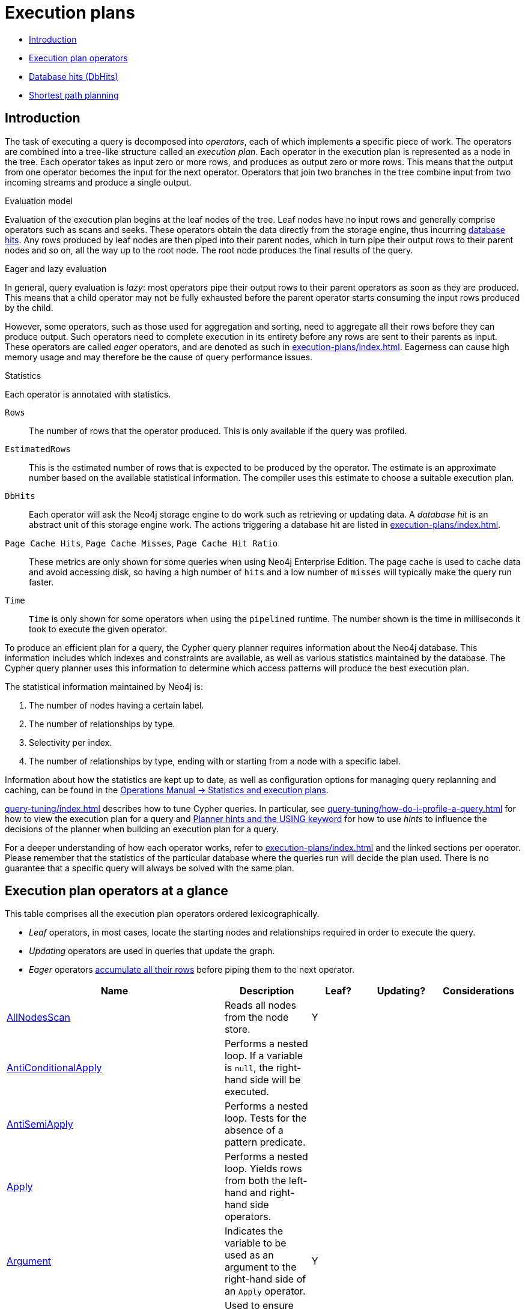 [[execution-plans]]
= Execution plans
:description: This section describes the characteristics of query execution plans and provides details about each of the operators. 

* xref:execution-plans/index.adoc#execution-plan-introduction[Introduction]
* xref:execution-plans/index.adoc#execution-plan-operators-summary[Execution plan operators]
* xref:execution-plans/index.adoc#execution-plans-dbhits[Database hits (DbHits)]
* xref:execution-plans/shortestpath-planning.adoc[Shortest path planning]


[[execution-plan-introduction]]
== Introduction

The task of executing a query is decomposed into _operators_, each of which implements a specific piece of work.
The operators are combined into a tree-like structure called an _execution plan_.
Each operator in the execution plan is represented as a node in the tree.
Each operator takes as input zero or more rows, and produces as output zero or more rows.
This means that the output from one operator becomes the input for the next operator.
Operators that join two branches in the tree combine input from two incoming streams and produce a single output.

.Evaluation model
Evaluation of the execution plan begins at the leaf nodes of the tree.
Leaf nodes have no input rows and generally comprise operators such as scans and seeks.
These operators obtain the data directly from the storage engine, thus incurring xref:execution-plans/index.adoc#execution-plans-dbhits[database hits].
Any rows produced by leaf nodes are then piped into their parent nodes, which in turn pipe their output rows to their parent nodes and so on, all the way up to the root node.
The root node produces the final results of the query.

[[eagerness-laziness]]
.Eager and lazy evaluation
In general, query evaluation is _lazy_: most operators pipe their output rows to their parent operators as soon as they are produced.
This means that a child operator may not be fully exhausted before the parent operator starts consuming the input rows produced by the child.

However, some operators, such as those used for aggregation and sorting, need to aggregate all their rows before they can produce output.
Such operators need to complete execution in its entirety before any rows are sent to their parents as input.
These operators are called _eager_ operators, and are denoted as such in xref:execution-plans/index.adoc#execution-plan-operators-summary[].
Eagerness can cause high memory usage and may therefore be the cause of query performance issues.

.Statistics
Each operator is annotated with statistics.

`Rows`::
The number of rows that the operator produced.
This is only available if the query was profiled.
`EstimatedRows`::
This is the estimated number of rows that is expected to be produced by the operator.
The estimate is an approximate number based on the available statistical information.
The compiler uses this estimate to choose a suitable execution plan.
`DbHits`::
Each operator will ask the Neo4j storage engine to do work such as retrieving or updating data.
A _database hit_ is an abstract unit of this storage engine work.
The actions triggering a database hit are listed in xref:execution-plans/index.adoc#execution-plans-dbhits[].
`Page Cache Hits`, `Page Cache Misses`, `Page Cache Hit Ratio`::
These metrics are only shown for some queries when using Neo4j Enterprise Edition.
The page cache is used to cache data and avoid accessing disk, so having a high number of `hits` and a low number of `misses` will typically make the query run faster.
`Time`::
`Time` is only shown for some operators when using the `pipelined` runtime.
The number shown is the time in milliseconds it took to execute the given operator.

To produce an efficient plan for a query, the Cypher query planner requires information about the Neo4j database.
This information includes which indexes and constraints are available, as well as various statistics maintained by the database.
The Cypher query planner uses this information to determine which access patterns will produce the best execution plan.

The statistical information maintained by Neo4j is:

. The number of nodes having a certain label.
. The number of relationships by type.
. Selectivity per index.
. The number of relationships by type, ending with or starting from a node with a specific label.

Information about how the statistics are kept up to date, as well as configuration options for managing query replanning and caching, can be found in the link:{neo4j-docs-base-uri}/operations-manual/{page-version}/performance/statistics-execution-plans[Operations Manual -> Statistics and execution plans].

xref:query-tuning/index.adoc[] describes how to tune Cypher queries.
In particular, see xref:query-tuning/how-do-i-profile-a-query.adoc[] for how to view the execution plan for a query and xref:query-tuning/using.adoc[Planner hints and the USING keyword] for how to use _hints_ to influence the decisions of the planner when building an execution plan for a query.

For a deeper understanding of how each operator works, refer to xref:execution-plans/index.adoc#execution-plan-operators-summary[] and the linked sections per operator.
Please remember that the statistics of the particular database where the queries run will decide the plan used.
There is no guarantee that a specific query will always be solved with the same plan.


[[execution-plan-operators-summary]]
== Execution plan operators at a glance

This table comprises all the execution plan operators ordered lexicographically.

* _Leaf_ operators, in most cases, locate the starting nodes and relationships required in order to execute the query.

* _Updating_ operators are used in queries that update the graph.

* _Eager_ operators xref:execution-plans/index.adoc#eagerness-laziness[accumulate all their rows] before piping them to the next operator.

[options="header"]
|===
|Name                                                                       | Description | Leaf? | Updating? | Considerations
| xref:execution-plans/operators.adoc#query-plan-all-nodes-scan[AllNodesScan]                                | Reads all nodes from the node store. | Y | |
| xref:execution-plans/operators.adoc#query-plan-anti-conditional-apply[AntiConditionalApply]                | Performs a nested loop. If a variable is `null`, the right-hand side will be executed. | | |
| xref:execution-plans/operators.adoc#query-plan-anti-semi-apply[AntiSemiApply]                              | Performs a nested loop. Tests for the absence of a pattern predicate. | | |
| xref:execution-plans/operators.adoc#query-plan-apply[Apply]                                                | Performs a nested loop. Yields rows from both the left-hand and right-hand side operators.  | | |
| xref:execution-plans/operators.adoc#query-plan-argument[Argument]                                | Indicates the variable to be used as an argument to the right-hand side of an `Apply` operator.  | Y | |
| xref:execution-plans/operators.adoc#query-plan-assert-same-node[AssertSameNode]                            | Used to ensure that no unique constraints are violated.  | | |
| xref:execution-plans/operators.adoc#query-plan-cache-properties[CacheProperties]                 | Reads node or relationship properties and caches them. | | |
| xref:execution-plans/operators.adoc#query-plan-cartesian-product[CartesianProduct]                 | Produces a cartesian product of the inputs from the left-hand and right-hand operators.  | | |
| xref:execution-plans/operators.adoc#query-plan-conditional-apply[ConditionalApply]                         | Performs a nested loop. If a variable is not `null`, the right-hand side will be executed.  | | |
| xref:execution-plans/operators.adoc#query-plan-create-index[CreateIndex]              | Creates an index on a property for all nodes having a certain label.  | Y | Y |
| xref:execution-plans/operators.adoc#query-plan-create-node-key-constraint[CreateNodeKeyConstraint]     |  Creates a node key constraint on a set of properties for all nodes having a certain label.  | Y | Y |
| xref:execution-plans/operators.adoc#query-plan-create-nodes---relationships[Create]              | Creates nodes and relationships.  | | Y |
| xref:execution-plans/operators.adoc#query-plan-create-node-property-existence-constraint[CreateNodePropertyExistenceConstraint]     |  Creates an existence constraint on a property for all nodes having a certain label.  | Y | Y |
| xref:execution-plans/operators.adoc#query-plan-create-relationship-property-existence-constraint[CreateRelationshipPropertyExistenceConstraint]     | Creates an existence constraint on a property for all relationships of a certain type.  | Y | Y |
| xref:execution-plans/operators.adoc#query-plan-create-unique-constraint[CreateUniqueConstraint]                  | Creates a unique constraint on a property for all nodes having a certain label.  | Y | Y |
| xref:execution-plans/operators.adoc#query-plan-delete[Delete]                                          | Deletes a node or relationship.  | | Y |
| xref:execution-plans/operators.adoc#query-plan-detach-delete[DetachDelete]               | Deletes a node and its relationships.  | | Y |
| xref:execution-plans/operators.adoc#query-plan-directed-relationship-by-id-seek[DirectedRelationshipByIdSeek]  | Reads one or more relationships by id from the relationship store.  | Y | |
| xref:execution-plans/operators.adoc#query-plan-distinct[Distinct]                                          | Drops duplicate rows from the incoming stream of rows.  | | | Eager
| xref:execution-plans/operators.adoc#query-plan-drop-index[DropIndex] (deprecated syntax) | Drops an index from a property for all nodes having a certain label.  | Y | Y |
| xref:execution-plans/operators.adoc#query-plan-drop-index-by-name[DropIndex] (new syntax) | Drops an index using its name.  | Y | Y |
| xref:execution-plans/operators.adoc#query-plan-drop-constraint-by-name[DropConstraint]     |  Drops a constraint using its name.  | Y | Y |
| xref:execution-plans/operators.adoc#query-plan-drop-node-key-constraint[DropNodeKeyConstraint]     |  Drops a node key constraint from a set of properties for all nodes having a certain label.  | Y | Y |
| xref:execution-plans/operators.adoc#query-plan-drop-node-property-existence-constraint[DropNodePropertyExistenceConstraint]     | Drops an existence constraint from a property for all nodes having a certain label.  | Y | Y |
| xref:execution-plans/operators.adoc#query-plan-drop-relationship-property-existence-constraint[DropRelationshipPropertyExistenceConstraint]     | Drops an existence constraint from a property for all relationships of a certain type.  | Y | Y |
| xref:execution-plans/operators.adoc#query-plan-drop-result[DropResult]     | Produces zero rows when an expression is guaranteed to produce an empty result.  |  |  |
| xref:execution-plans/operators.adoc#query-plan-drop-unique-constraint[DropUniqueConstraint]                  | Drops a unique constraint from a property for all nodes having a certain label.  | Y | Y |
| xref:execution-plans/operators.adoc#query-plan-eager[Eager]                                                | For isolation purposes, `Eager` ensures that operations affecting subsequent operations are executed fully for the whole dataset before continuing execution.  | | | Eager
| xref:execution-plans/operators.adoc#query-plan-eager-aggregation[EagerAggregation]                         | Evaluates a grouping expression. | | | Eager
| xref:execution-plans/operators.adoc#query-plan-empty-result[EmptyResult]                                   | Eagerly loads all incoming data and discards it. | | |
| xref:execution-plans/operators.adoc#query-plan-empty-row[EmptyRow]                                   | Returns a single row with no columns. | Y | |
| xref:execution-plans/operators.adoc#query-plan-expand-all[Expand(All)]                                    | Traverses incoming or outgoing relationships from a given node. | | |
| xref:execution-plans/operators.adoc#query-plan-expand-into[Expand(Into)]                                   | Finds all relationships between two nodes. | | |
| xref:execution-plans/operators.adoc#query-plan-filter[Filter]                                              | Filters each row coming from the child operator, only passing through rows that evaluate the predicates to `true`. | | |
| xref:execution-plans/operators.adoc#query-plan-foreach[Foreach]                                              | Performs a nested loop. Yields rows from the left-hand operator and discards rows from the right-hand operator. | | |
| xref:execution-plans/operators.adoc#query-plan-let-anti-semi-apply[LetAntiSemiApply]                       | Performs a nested loop. Tests for the absence of a pattern predicate in queries containing multiple pattern predicates. | | |
| xref:execution-plans/operators.adoc#query-plan-let-select-or-semi-apply[LetSelectOrSemiApply]              | Performs a nested loop. Tests for the presence of a pattern predicate that is combined with other predicates. | | |
| xref:execution-plans/operators.adoc#query-plan-let-select-or-anti-semi-apply[LetSelectOrAntiSemiApply]     | Performs a nested loop. Tests for the absence of a pattern predicate that is combined with other predicates. | | |
| xref:execution-plans/operators.adoc#query-plan-let-semi-apply[LetSemiApply]                                | Performs a nested loop. Tests for the presence of a pattern predicate in queries containing multiple pattern predicates. | | |
| xref:execution-plans/operators.adoc#query-plan-limit[Limit]                                                | Returns the first 'n' rows from the incoming input. | | |
| xref:execution-plans/operators.adoc#query-plan-load-csv[LoadCSV]                                                  | Loads data from a CSV source into the query. | Y | |
| xref:execution-plans/operators.adoc#query-plan-lock-nodes[LockNodes]                                                | Locks the start and end node when creating a relationship. | | |
| xref:execution-plans/operators.adoc#query-plan-merge-create-node[MergeCreateNode]            | Creates the node when failing to find the node. | Y | Y |
| xref:execution-plans/operators.adoc#query-plan-merge-create-relationship[MergeCreateRelationship]            | Creates the relationship when failing to find the relationship. | | Y |
| xref:execution-plans/operators.adoc#query-plan-node-by-id-seek[NodeByIdSeek]                               | Reads one or more nodes by id from the node store. | Y | |
| xref:execution-plans/operators.adoc#query-plan-node-by-label-scan[NodeByLabelScan]                         | Fetches all nodes with a specific label from the node label index. | Y | |
| xref:execution-plans/operators.adoc#query-plan-node-count-from-count-store[NodeCountFromCountStore]        | Uses the count store to answer questions about node counts. | Y | |
| xref:execution-plans/operators.adoc#query-plan-node-hash-join[NodeHashJoin]                                | Executes a hash join on node ids. | | | Eager
| xref:execution-plans/operators.adoc#query-plan-node-index-contains-scan[NodeIndexContainsScan]             | Examines all values stored in an index, searching for entries containing a specific string. | Y | |
| xref:execution-plans/operators.adoc#query-plan-node-index-ends-with-scan[NodeIndexEndsWithScan]        | Examines all values stored in an index, searching for entries ending in a specific string. | Y | |
| xref:execution-plans/operators.adoc#query-plan-node-index-scan[NodeIndexScan]                              | Examines all values stored in an index, returning all nodes with a particular label having a specified property. | Y | |
| xref:execution-plans/operators.adoc#query-plan-node-index-seek[NodeIndexSeek]                              | Finds nodes using an index seek. | Y | |
| xref:execution-plans/operators.adoc#query-plan-node-index-seek-by-range[NodeIndexSeekByRange]                 | Finds nodes using an index seek where the value of the property matches the given prefix string. | Y | |
| xref:execution-plans/operators.adoc#query-plan-node-left-right-outer-hash-join[NodeLeftOuterHashJoin]                 | Executes a left outer hash join. |  |  | Eager
| xref:execution-plans/operators.adoc#query-plan-node-left-right-outer-hash-join[NodeRightOuterHashJoin]                 | Executes a right outer hash join. |  |  | Eager
| xref:execution-plans/operators.adoc#query-plan-node-unique-index-seek[NodeUniqueIndexSeek]                        | Finds nodes using an index seek within a unique index. | Y | |
| xref:execution-plans/operators.adoc#query-plan-node-unique-index-seek-by-range[NodeUniqueIndexSeekByRange]                 | Finds nodes using an index seek within a unique index where the value of the property matches the given prefix string. | Y | |
| xref:execution-plans/operators.adoc#query-plan-ordered-aggregation[OrderedAggregation]                    | Like `EagerAggregation` but relies on the ordering of incoming rows. Is not eager. | | |
| xref:execution-plans/operators.adoc#query-plan-ordered-distinct[OrderedDistinct]                    | Like `Distinct` but relies on the ordering of incoming rows. | | |
| xref:execution-plans/operators.adoc#query-plan-optional[Optional]                    | Yields a single row with all columns set to `null` if no data is returned by its source. | | |
| xref:execution-plans/operators.adoc#query-plan-optional-expand-all[OptionalExpand(All)]                    | Traverses relationships from a given node, producing a single row with the relationship and end node set to `null` if the predicates are not fulfilled. | | |
| xref:execution-plans/operators.adoc#query-plan-optional-expand-into[OptionalExpand(Into)]                    | Traverses all relationships between two nodes, producing a single row with the relationship and end node set to `null` if no matching relationships are found (the start node will be the node with the smallest degree). | | |
| xref:execution-plans/operators.adoc#query-plan-partial-sort[PartialSort]                               | Sorts a row by multiple columns if there is already an ordering.| | |
| xref:execution-plans/operators.adoc#query-plan-partial-top[PartialTop]                                 | Returns the first 'n' rows sorted by multiple columns if there is already an ordering.| | |
| xref:execution-plans/operators.adoc#query-plan-procedure-call[ProcedureCall]                               | Calls a procedure. | | |
| xref:execution-plans/operators.adoc#query-plan-produce-results[ProduceResults]                                   | Prepares the result so that it is consumable by the user. | | |
| xref:execution-plans/operators.adoc#query-plan-project-endpoints[ProjectEndpoints]                         | Projects the start and end node of a relationship. | | |
| xref:execution-plans/operators.adoc#query-plan-projection[Projection]                                      | Evaluates a set of expressions, producing a row with the results thereof. | Y | |
| xref:execution-plans/operators.adoc#query-plan-relationship-count-from-count-store[RelationshipCountFromCountStore]    | Uses the count store to answer questions about relationship counts. | Y | |
| xref:execution-plans/operators.adoc#query-plan-remove-labels[RemoveLabels]   | Deletes labels from a node. | | Y |
| xref:execution-plans/operators.adoc#query-plan-roll-up-apply[RollUpApply]      | Performs a nested loop. Executes a pattern expression or pattern comprehension. | | |
| xref:execution-plans/operators.adoc#query-plan-select-or-anti-semi-apply[SelectOrAntiSemiApply]            | Performs a nested loop. Tests for the absence of a pattern predicate if an expression predicate evaluates to `false`. | | |
| xref:execution-plans/operators.adoc#query-plan-select-or-semi-apply[SelectOrSemiApply]                     | Performs a nested loop. Tests for the presence of a pattern predicate if an expression predicate evaluates to `false`. | | |
| xref:execution-plans/operators.adoc#query-plan-semi-apply[SemiApply]                                       | Performs a nested loop. Tests for the presence of a pattern predicate. | | |
| xref:execution-plans/operators.adoc#query-plan-set-labels[SetLabels]                            | Sets labels on a node. | | Y |
| xref:execution-plans/operators.adoc#query-plan-set-node-properties-from-map[SetNodePropertiesFromMap]          | Sets properties from a map on a node. | | Y |
| xref:execution-plans/operators.adoc#query-plan-set-property[SetProperty]          | Sets a property on a node or relationship. | | Y |
| xref:execution-plans/operators.adoc#query-plan-set-relationship-properties-from-map[SetRelationshipPropertiesFromMap]    | Sets properties from a map on a relationship. | | Y |
| xref:execution-plans/operators.adoc#query-plan-skip[Skip]                                                  | Skips 'n' rows from the incoming rows. | | |
| xref:execution-plans/operators.adoc#query-plan-sort[Sort]                                                  | Sorts rows by a provided key. | | | Eager
| xref:execution-plans/operators.adoc#query-plan-top[Top]                                                    | Returns the first 'n' rows sorted by a provided key. | | | Eager
| xref:execution-plans/operators.adoc#query-plan-triadic-selection[TriadicSelection]                                            | Solves triangular queries, such as the very common 'find my friend-of-friends that are not already my friend'. | | |
| xref:execution-plans/operators.adoc#query-plan-undirected-relationship-by-id-seek[UndirectedRelationshipByIdSeek] | Reads one or more relationships by id from the relationship store. | Y | |
| xref:execution-plans/operators.adoc#query-plan-union[Union]                                                | Concatenates the results from the right-hand operator with the results from the left-hand operator. | | |
| xref:execution-plans/operators.adoc#query-plan-unwind[Unwind]                                              | Returns one row per item in a list. | | |
| xref:execution-plans/operators.adoc#query-plan-value-hash-join[ValueHashJoin]                       | Executes a hash join on arbitrary values. | | | Eager
| xref:execution-plans/operators.adoc#query-plan-varlength-expand-all[VarLengthExpand(All)]                                   | Traverses variable-length relationships from a given node. | | |
| xref:execution-plans/operators.adoc#query-plan-varlength-expand-into[VarLengthExpand(Into)]                                   | Finds all variable-length relationships between two nodes. | | |
| xref:execution-plans/operators.adoc#query-plan-varlength-expand-pruning[VarLengthExpand(Pruning)]                                   | Traverses variable-length relationships from a given node and only returns unique end nodes. | | |
|===


[[execution-plans-dbhits]]
== Database hits (DbHits)

Each operator will send a request to the storage engine to do work such as retrieving or updating data.
A _database hit_ is an abstract unit of this storage engine work.

We list below all the actions that trigger one or more database hits:

* Create actions
** Create a node
** Create a relationship
** Create a new node label
** Create a new relationship type
** Create a new ID for property keys with the same name

* Delete actions
** Delete a node
** Delete a relationship

* Update actions
** Set one or more labels on a node
** Remove one or more labels from a node

* Node-specific actions
** Get a node by its ID
** Get the degree of a node
** Determine whether a node is dense
** Determine whether a label is set on a node
** Get the labels of a node
** Get a property of a node
** Get an existing node label
** Get the name of a label by its ID, or its ID by its name

* Relationship-specific actions
** Get a relationship by its ID
** Get a property of a relationship
** Get an existing relationship type
** Get a relationship type name by its ID, or its ID by its name


* General actions
** Get the name of a property key by its ID, or its ID by the key name
** Find a node or relationship through an index seek or index scan
** Find a path in a variable-length expand
** Find a shortest path
** Ask the count store for a value


* Schema actions
** Add an index
** Drop an index
** Get the reference of an index
** Create a constraint
** Drop a constraint

* Call a procedure
* Call a user-defined function

[NOTE]
--
The presented value can vary slightly depending on the xref:query-tuning/index.adoc#cypher-runtime[Cypher runtime] that was used to execute the query.
In the pipelined runtime the number of _database hits_ will typically be higher since it uses a more accurate way of measuring.
--


